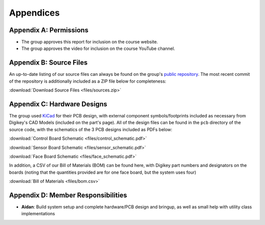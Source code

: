 Appendices
==========================================================================

Appendix A: Permissions
--------------------------------------------------------------------------

* The group approves this report for inclusion on the course website.
* The group approves the video for inclusion on the course YouTube channel.

Appendix B: Source Files
--------------------------------------------------------------------------

An up-to-date listing of our source files can always be found on the
group's `public repository <https://github.com/Aidan-McNay/chimes-leds>`_.
The most recent commit of the repository is additionally included as a
ZIP file below for completeness:

:download:`Download Source Files <files/sources.zip>`

Appendix C: Hardware Designs
--------------------------------------------------------------------------

The group used `KiCad <https://www.kicad.org/>`_ for their PCB design,
with external component symbols/footprints included as necessary from
Digikey's CAD Models (included on the part's page). All of
the design files can be found in the ``pcb`` directory of the source code,
with the schematics of the 3 PCB designs included as PDFs below:

:download:`Control Board Schematic <files/control_schematic.pdf>`

:download:`Sensor Board Schematic <files/sensor_schematic.pdf>`

:download:`Face Board Schematic <files/face_schematic.pdf>`

In addition, a CSV of our Bill of Materials (BOM) can be found here,
with Digikey part numbers and designators on the boards (noting that
the quantities provided are for one face board, but the system uses
four)

:download:`Bill of Materials <files/bom.csv>`

Appendix D: Member Responsibilities
--------------------------------------------------------------------------

* **Aidan**: Build system setup and complete hardware/PCB design and
  bringup, as well as small help with utility class implementations